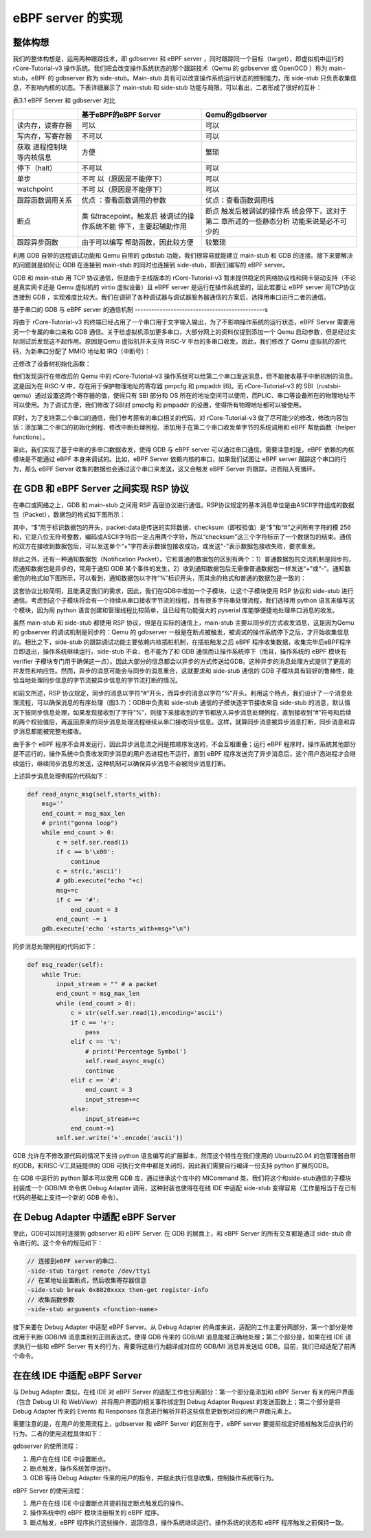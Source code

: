 eBPF server 的实现
=========================================


整体构想
--------------------------

我们的整体构想是，运用两种跟踪技术，即 gdbserver 和 eBPF server ，同时跟踪同一个目标（target），即虚拟机中运行的rCore-Tutorial-v3 操作系统。我们把会改变操作系统状态的那个跟踪技术（Qemu 的 gdbserver 或 OpenOCD ）称为 main-stub，eBPF 的 gdbserver 称为 side-stub。Main-stub 具有可以改变操作系统运行状态的控制能力，而 side-stub 只负责收集信息，不影响内核的状态。下表详细展示了 main-stub 和 side-stub 功能与局限，可以看出，二者形成了很好的互补：

表3.1 eBPF Server 和 gdbserver 对比

+-----------------------+-----------------------+-----------------------+
|                       | **基于eBPF的eBPF      | **Qemu的gdbserver**   |
|                       | Server**              |                       |
+=======================+=======================+=======================+
| 读内存，读寄存器      | 可以                  | 可以                  |
+-----------------------+-----------------------+-----------------------+
| 写内存，写寄存器      | 不可以                | 可以                  |
+-----------------------+-----------------------+-----------------------+
| 获取                  | 方便                  | 繁琐                  |
| 进程控制块等内核信息  |                       |                       |
+-----------------------+-----------------------+-----------------------+
| 停下（halt）          | 不可以                | 可以                  |
+-----------------------+-----------------------+-----------------------+
| 单步                  | 不可                  | 可以                  |
|                       | 以（原因是不能停下）  |                       |
+-----------------------+-----------------------+-----------------------+
| watchpoint            | 不可                  | 可以                  |
|                       | 以（原因是不能停下）  |                       |
+-----------------------+-----------------------+-----------------------+
| 跟踪函数调用关系      | 优点                  | 优点：查看函数调用栈  |
|                       | ：查看函数调用的参数  |                       |
+-----------------------+-----------------------+-----------------------+
| 断点                  | 类                    | 断点                  |
|                       | 似tracepoint，触发后  | 触发后被调试的操作系  |
|                       | 被调试的操作系统不能  | 统会停下，这对于第二  |
|                       | 停下，主要起辅助作用  | 章所述的一些静态分析  |
|                       |                       | 功能来说是必不可少的  |
+-----------------------+-----------------------+-----------------------+
| 跟踪异步函数          | 由于可以编写          | 较繁琐                |
|                       | 帮助函数，因此较方便  |                       |
+-----------------------+-----------------------+-----------------------+

利用 GDB 自带的远程调试功能和 Qemu 自带的 gdbstub 功能，我们很容易就能建立 main-stub 和 GDB 的连接。接下来要解决的问题就是如何让 GDB 在连接到 main-stub 的同时也连接到 side-stub，即我们编写的 eBPF server。

GDB 和 main-stub 用 TCP 协议通信，但是由于主线版本的 rCore-Tutorial-v3 暂未提供稳定的网络协议栈和网卡驱动支持（不论是真实网卡还是 Qemu 虚拟机的 virtio 虚拟设备）且 eBPF server 是运行在操作系统里的，因此若要让 eBPF server 用TCP协议连接到 GDB ，实现难度比较大。我们在调研了各种调试器与调试器服务器通信的方案后，选择用串口进行二者的通信。

基于串口的 GDB 与 eBPF server 的通信机制
-----------------------------------------------s

将由于 rCore-Tutorial-v3 的终端已经占用了一个串口用于文字输入输出，为了不影响操作系统的运行状态，eBPF Server 需要用另一个专属的串口来和 GDB 通信。关于给虚拟机添加更多串口，大部分网上的资料仅提到添加一个 Qemu 启动参数，但是经过实际测试后发现这不起作用。原因是Qemu 虚拟机并未支持 RISC-V 平台的多串口收发。因此，我们修改了 Qemu 虚拟机的源代码，为新串口分配了 MMIO 地址和 IRQ（中断号）：

.. image:: 3-1.png
   :align: center
   :name: 图3.1  修改头文件，添加新串口的枚举名和中断号

.. image:: 3-2.png
   :align: center
   :name: 图3.2  为新串口分配 MMIO 地址

.. image:: 3-3.png
   :align: center
   :name: 图3.3  新串口初始化

还修改了设备树初始化函数：

.. image:: 3-4.png
   :align: center
   :name: 图3.4  设备树初始化函数

我们发现运行在修改后的 Qemu 中的 rCore-Tutorial-v3 操作系统可以给第二个串口发送消息，但不能接收基于中断机制的消息。这是因为在 RISC-V 中，存在用于保护物理地址的寄存器 pmpcfg 和 pmpaddr [6]。而 rCore-Tutorial-v3 的 SBI（rustsbi-qemu）通过设置这两个寄存器的值，使得只有 SBI 部分和 OS 所在的地址空间可以使用，而PLIC、串口等设备所在的物理地址不可以使用。为了调试方便，我们修改了SBI对 pmpcfg 和 pmpaddr 的设置，使得所有物理地址都可以被使用。

同时，为了支持第二个串口的通信，我们参考原有的串口相关的代码，对 rCore-Tutorial-v3 做了尽可能少的修改，修改内容包括：添加第二个串口的初始化例程、修改中断处理例程、添加用于在第二个串口收发单字节的系统调用和 eBPF 帮助函数（helper functions）。

至此，我们实现了基于中断的多串口数据收发，使得 GDB 与 eBPF server 可以通过串口通信。需要注意的是，eBPF 依赖的内核模块是不能通过 eBPF 本身来调试的。比如，eBPF Server 依赖内核的串口，如果我们试图让 eBPF server 跟踪这个串口的行为，那么 eBPF Server 收集的数据也会通过这个串口来发送，这又会触发 eBPF Server 的跟踪，进而陷入死循环。

在 GDB 和 eBPF Server 之间实现 RSP 协议
-------------------------------------------------------------------

在串口或网络之上，GDB 和 main-stub 之间用 RSP 高层协议进行通信。RSP协议规定的基本消息单位是由ASCII字符组成的数据包（Packet），数据包的格式如下图所示：

.. image:: 3-5.png
   :align: center
   :name: 图3.5  RSP协议的数据包格式

其中，“$”用于标识数据包的开头，packet-data是传送的实际数据，checksum（即校验值）是“$”和“#”之间所有字符的模 256 和，它是八位无符号整数，编码成ASCII字符后一定占用两个字符，所以“checksum”这三个字符标示了一个数据包的结束。通信的双方在接收到数据包后，可以发送单个“+”字符表示数据包接收成功，或发送"-"表示数据包接收失败，要求重发。

除此之外，还有一种通知数据包（Notification Packet）。它和普通的数据包的区别有两个：1）普通数据包的交流机制是同步的，而通知数据包是异步的，常用于通知 GDB 某个事件的发生，2）收到通知数据包后无需像普通数据包一样发送“+”或“-”。通知数据包的格式如下图所示，可以看到，通知数据包以字符“%”标识开头，而其余的格式和普通的数据包是一致的：

.. image:: 3-6.png
   :align: center
   :name: 图3.6  RSP协议的通知数据包格式

这套协议比较简明，且能满足我们的需求，因此，我们在GDB中增加一个子模块，让这个子模块使用 RSP 协议和 side-stub 进行通信。考虑到这个子模块将会有一个持续从串口接收字节流的线程，且有很多字符串处理流程，我们选择用 python 语言来编写这个模块，因为用 python 语言创建和管理线程比较简单，且已经有功能强大的 pyserial 库能够便捷地处理串口消息的收发。

虽然 main-stub 和 side-stub 都使用 RSP 协议，但是在实际的通信上，main-stub 主要以同步的方式收发消息，这是因为Qemu 的 gdbserver 的调试机制是同步的：Qemu 的 gdbserver 一般是在断点被触发，被调试的操作系统停下之后，才开始收集信息的。相比之下，side-stub 的跟踪调试功能主要依赖内核插桩机制，在插桩触发之后 eBPF 程序收集数据，收集完毕后eBPF程序立即退出，操作系统继续运行。side-stub 不会，也不能为了和 GDB 通信而让操作系统停下（而且，操作系统的 eBPF 模块有 verifier 子模块专门用于确保这一点）。因此大部分的信息都会以异步的方式传送给GDB。这种异步的消息处理方式提供了更高的并发性和响应性。然而，异步的消息可能会与同步的消息重合，这就要求和 side-stub 通信的 GDB 子模块具有较好的鲁棒性，能恰当地处理同步信息的字节流被异步信息的字节流打断的情况。

如前文所述，RSP 协议规定，同步的消息以字符“#”开头，而异步的消息以字符“%”开头。利用这个特点，我们设计了一个消息处理流程，可以确保消息的有序处理（图3.7）：GDB中负责和 side-stub 通信的子模块逐字节接收来自 side-stub 的消息，默认情况下按同步信息处理，如果发现接收到了字符“%”，则接下来接收到的字节都放入异步消息处理例程，直到接收到“#”符号和后续的两个校验值后，再返回原来的同步消息处理流程继续从串口接收同步信息。这样，就算同步消息被异步消息打断，同步消息和异步消息都能被完整地接收。

.. image:: 3-7.png
   :align: center
   :name: 图3.7  传输同步数据包的消息流被异步的通知数据包打断

由于多个 eBPF 程序不会并发运行，因此异步消息流之间是按顺序发送的，不会互相重叠；运行 eBPF 程序时，操作系统其他部分是不运行的，操作系统中负责收发同步消息的用户态进程也不运行，直到 eBPF 程序发送完了异步消息后，这个用户态进程才会继续运行，继续同步消息的发送，这种机制可以确保异步消息不会被同步消息打断。

上述异步消息处理例程的代码如下：

.. code-block:: python

    def read_async_msg(self,starts_with):
        msg=''
        end_count = msg_max_len
        # print("gonna loop")
        while end_count > 0:
            c = self.ser.read(1)
            if c == b'\x00':
                continue
            c = str(c,'ascii')
            # gdb.execute("echo "+c)
            msg+=c
            if c == '#':
                end_count = 3
            end_count -= 1
        gdb.execute('echo '+starts_with+msg+"\n")

同步消息处理例程的代码如下：

.. code-block:: python

    def msg_reader(self):
        while True:
            input_stream = "" # a packet
            end_count = msg_max_len
            while (end_count > 0):
                c = str(self.ser.read(1),encoding='ascii')
                if c == '+':
                    pass
                elif c == '%':
                    # print('Percentage Symbol')
                    self.read_async_msg(c)
                    continue
                elif c == '#':
                    end_count = 3
                    input_stream+=c
                else:
                    input_stream+=c
                end_count-=1
            self.ser.write('+'.encode('ascii'))


GDB 允许在不修改源代码的情况下支持 python 语言编写的扩展脚本，然而这个特性在我们使用的 Ubuntu20.04 的包管理器自带的GDB，和RISC-V工具链提供的 GDB 可执行文件中都是关闭的，因此我们需要自行编译一份支持 python 扩展的GDB。

在 GDB 中运行的 python 脚本可以使用 GDB 库，通过继承这个库中的 MICommand 类，我们将这个和side-stub通信的子模块封装成一个 GDB/MI 命令供 Debug Adapter 调用，这种封装也使得在在线 IDE 中适配 side-stub 变得容易（工作量相当于在已有代码的基础上支持一个新的 GDB 命令）。


在 Debug Adapter 中适配 eBPF Server
-------------------------------------------------

至此，GDB可以同时连接到 gdbserver 和 eBPF Server. 在 GDB 的层面上，和 eBPF Server 的所有交互都是通过 side-stub 命令进行的。这个命令的规范如下： 

.. code-block:: shell

    // 连接到eBPF server的串口.
    -side-stub target remote /dev/tty1
    // 在某地址设置断点，然后收集寄存器信息
    -side-stub break 0x8020xxxx then-get register-info
    // 收集函数参数
    -side-stub arguments <function-name>

接下来要在 Debug Adapter 中适配 eBPF Server。从 Debug Adapter 的角度来说，适配的工作主要分两部分，第一个部分是修改用于判断 GDB/MI 消息类别的正则表达式，使得 GDB 传来的 GDB/MI 消息能被正确地处理；第二个部分是，如果在线 IDE 请求执行一些和 eBPF Server 有关的行为，需要将这些行为翻译成对应的 GDB/MI 消息并发送给 GDB。目前，我们已经适配了前两个命令。

在在线 IDE 中适配 eBPF Server
------------------------------------

与 Debug Adapter 类似，在线 IDE 对 eBPF Server 的适配工作也分两部分：第一个部分是添加和 eBPF Server 有关的用户界面（包含 Debug UI 和 WebView）并将用户界面的相关事件绑定到 Debug Adapter Request 的发送函数上；第二个部分是将 Debug Adapter 传来的 Events 和 Responses 信息进行解析并将这些信息更新到对应的用户界面元素上。

需要注意的是，在用户的使用流程上，gdbserver 和 eBPF Server 的区别在于，eBPF server 要提前指定好插桩触发后应执行的行为。二者的使用流程具体如下：

gdbserver 的使用流程：

1.	用户在在线 IDE 中设置断点。
2.	断点触发，操作系统暂停运行。
3.	GDB 等待 Debug Adapter 传来的用户的指令，并据此执行信息收集，控制操作系统等行为。

eBPF Server 的使用流程：

1.	用户在在线 IDE 中设置断点并提前指定断点触发后的操作。
2.	操作系统中的 eBPF 模块注册相关的 eBPF 程序。
3.	断点触发，eBPF 程序执行这些操作，返回信息，操作系统继续运行。操作系统的状态和 eBPF 程序触发之前保持一致。
